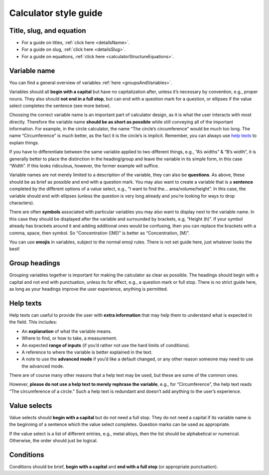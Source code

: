 Calculator style guide
======================

Title, slug, and equation
-------------------------

* For a guide on titles, :ref:`click here <detailsName>`.
* For a guide on slug, :ref:`click here <detailsSlug>`.
* For a guide on equations, :ref:`click here <calculatorStructureEquations>`.

Variable name
-------------

You can find a general overview of variables :ref:`here <groupsAndVariables>`.

Variables should all **begin with a capital** but have no capitalization after, unless it’s necessary by convention, e.g., proper nouns. They also should **not end in a full stop**, but can end with a question mark for a question, or ellipses if the value select completes the sentence (see more below).

Choosing the correct variable name is an important part of calculator design, as it is what the user interacts with most directly. Therefore the variable name **should be as short as possible** while still conveying all of the important information. For example, in the circle calculator, the name “The circle’s circumference” would be much too long. The name “Circumference” is much better, as the fact it is the circle’s is implicit. Remember, you can always use `help texts`_ to explain things.

If you have to differentiate between the same variable applied to two different things, e.g., “A’s widths” & “B’s width”, it is generally better to place the distinction in the heading/group and leave the variable in its simple form, in this case “Width”. If this looks ridiculous, however, the former example will suffice.

Variable names are not merely limited to a description of the variable, they can also be **questions**. As above, these should be as brief as possible and end with a question mark. You may also want to create a variable that is a **sentence** completed by the different options of a value select, e.g., “I want to find the… area/volume/height”. In this case, the variable should end with ellipses (unless the question is very long already and you’re looking for ways to drop characters).

There are often **symbols** associated with particular variables you may also want to display next to the variable name. In this case they should be displayed after the variable and surrounded by brackets, e.g, “Height (h)”. If your symbol already has brackets around it and adding additional ones would be confusing, then you can replace the brackets with a comma, space, then symbol. So “Concentration ([M])” is better as “Concentration, [M]”.

You can use **emojis** in variables, subject to the normal emoji rules. There is not set guide here, just whatever looks the best!

Group headings
--------------

Grouping variables together is important for making the calculator as clear as possible. The headings should begin with a capital and not end with punctuation, unless its for effect, e.g., a question mark or full stop. There is no strict guide here, as long as your headings improve the user experience, anything is permitted.

.. _calculatorGuideHelpTexts:

Help texts
----------

Help texts can useful to provide the user with **extra information** that may help them to understand what is expected in the field. This includes:

* An **explanation** of what the variable means.
* Where to find, or how to take, a measurement.
* An expected **range of inputs** (if you’d rather not use the hard limits of conditions).
* A reference to where the variable is better explained in the text.
* A note to use the **advanced mode** if you’d like a default changed, or any other reason someone may need to use the advanced mode.

There are of course many other reasons that a help text may be used, but these are some of the common ones. 

However, **please do not use a help text to merely rephrase the variable**, e.g., for “Circumference”, the help text reads “The circumference of a circle.” Such a help text is redundant and doesn’t add anything to the user’s experience.

Value selects
-------------

Value selects should **begin with a capital** but do not need a full stop. They do not need a capital if its variable name is the beginning of a sentence which the value select completes. Question marks can be used as appropriate.

If the value select is a list of different entries, e.g., metal alloys, then the list should be alphabetical or numerical. Otherwise, the order should just be logical.

Conditions
----------

Conditions should be brief, **begin with a capital** and **end with a full stop** (or appropriate punctuation).
